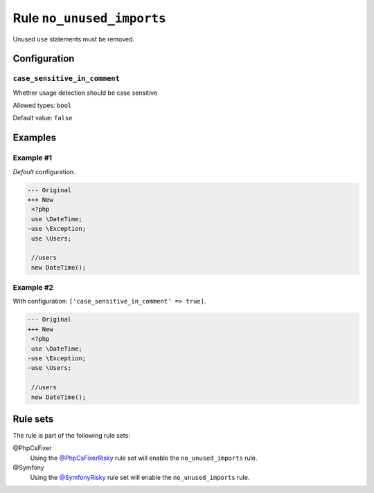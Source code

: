 ==========================
Rule ``no_unused_imports``
==========================

Unused ``use`` statements must be removed.

Configuration
-------------

``case_sensitive_in_comment``
~~~~~~~~~~~~~~~

Whether usage detection should be case sensitive

Allowed types: ``bool``

Default value: ``false``

Examples
--------

Example #1
~~~~~~~~~~

*Default* configuration.

.. code-block:: diff

   --- Original
   +++ New
    <?php
    use \DateTime;
   -use \Exception;
    use \Users;

    //users
    new DateTime();

Example #2
~~~~~~~~~~

With configuration: ``['case_sensitive_in_comment' => true]``.

.. code-block:: diff

   --- Original
   +++ New
    <?php
    use \DateTime;
   -use \Exception;
   -use \Users;

    //users
    new DateTime();

Rule sets
---------

The rule is part of the following rule sets:

@PhpCsFixer
  Using the `@PhpCsFixerRisky <./../../ruleSets/PhpCsFixerRisky.rst>`_ rule set will enable the ``no_unused_imports`` rule.

@Symfony
  Using the `@SymfonyRisky <./../../ruleSets/SymfonyRisky.rst>`_ rule set will enable the ``no_unused_imports`` rule.
